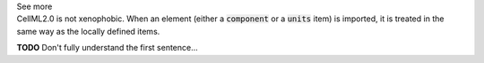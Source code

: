 .. _informC01_imports:

.. container:: toggle

  .. container:: header

    See more

  .. container:: infospec

    CellML2.0 is not xenophobic.  When an element (either a
    :code:`component` or a :code:`units` item) is imported, it is treated in
    the same way as the locally defined items.
     

    **TODO** Don't fully understand the first sentence...
